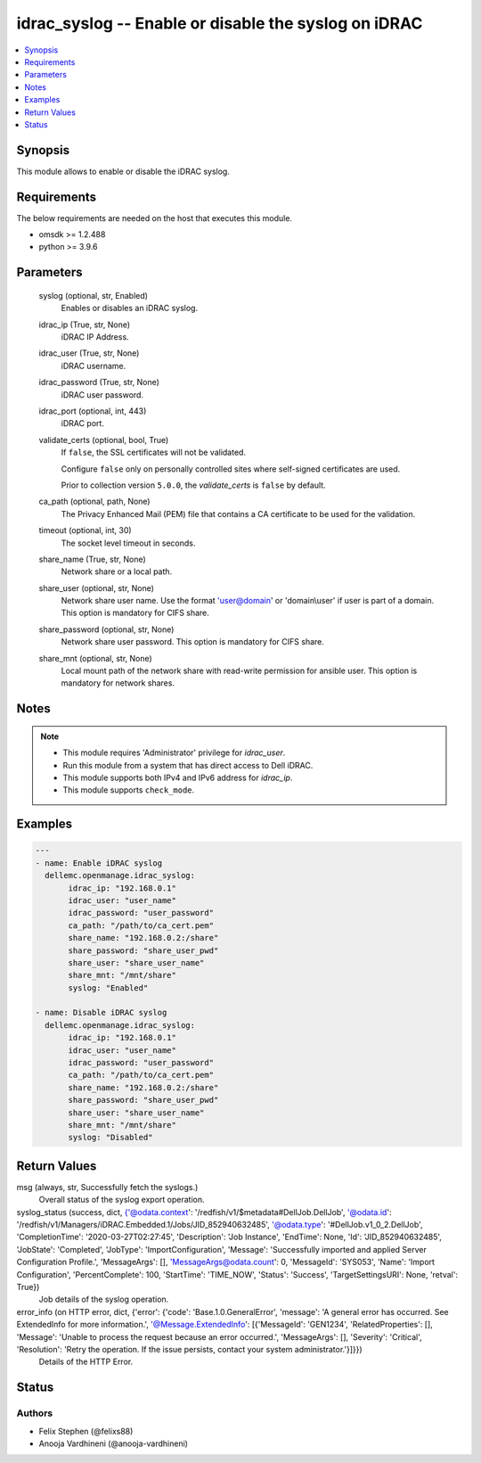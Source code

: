 .. _idrac_syslog_module:


idrac_syslog -- Enable or disable the syslog on iDRAC
=====================================================

.. contents::
   :local:
   :depth: 1


Synopsis
--------

This module allows to enable or disable the iDRAC syslog.



Requirements
------------
The below requirements are needed on the host that executes this module.

- omsdk >= 1.2.488
- python >= 3.9.6



Parameters
----------

  syslog (optional, str, Enabled)
    Enables or disables an iDRAC syslog.


  idrac_ip (True, str, None)
    iDRAC IP Address.


  idrac_user (True, str, None)
    iDRAC username.


  idrac_password (True, str, None)
    iDRAC user password.


  idrac_port (optional, int, 443)
    iDRAC port.


  validate_certs (optional, bool, True)
    If ``false``, the SSL certificates will not be validated.

    Configure ``false`` only on personally controlled sites where self-signed certificates are used.

    Prior to collection version ``5.0.0``, the *validate_certs* is ``false`` by default.


  ca_path (optional, path, None)
    The Privacy Enhanced Mail (PEM) file that contains a CA certificate to be used for the validation.


  timeout (optional, int, 30)
    The socket level timeout in seconds.


  share_name (True, str, None)
    Network share or a local path.


  share_user (optional, str, None)
    Network share user name. Use the format 'user@domain' or 'domain\\user' if user is part of a domain. This option is mandatory for CIFS share.


  share_password (optional, str, None)
    Network share user password. This option is mandatory for CIFS share.


  share_mnt (optional, str, None)
    Local mount path of the network share with read-write permission for ansible user. This option is mandatory for network shares.





Notes
-----

.. note::
   - This module requires 'Administrator' privilege for *idrac_user*.
   - Run this module from a system that has direct access to Dell iDRAC.
   - This module supports both IPv4 and IPv6 address for *idrac_ip*.
   - This module supports ``check_mode``.




Examples
--------

.. code-block:: yaml+jinja

    
    ---
    - name: Enable iDRAC syslog
      dellemc.openmanage.idrac_syslog:
           idrac_ip: "192.168.0.1"
           idrac_user: "user_name"
           idrac_password: "user_password"
           ca_path: "/path/to/ca_cert.pem"
           share_name: "192.168.0.2:/share"
           share_password: "share_user_pwd"
           share_user: "share_user_name"
           share_mnt: "/mnt/share"
           syslog: "Enabled"

    - name: Disable iDRAC syslog
      dellemc.openmanage.idrac_syslog:
           idrac_ip: "192.168.0.1"
           idrac_user: "user_name"
           idrac_password: "user_password"
           ca_path: "/path/to/ca_cert.pem"
           share_name: "192.168.0.2:/share"
           share_password: "share_user_pwd"
           share_user: "share_user_name"
           share_mnt: "/mnt/share"
           syslog: "Disabled"



Return Values
-------------

msg (always, str, Successfully fetch the syslogs.)
  Overall status of the syslog export operation.


syslog_status (success, dict, {'@odata.context': '/redfish/v1/$metadata#DellJob.DellJob', '@odata.id': '/redfish/v1/Managers/iDRAC.Embedded.1/Jobs/JID_852940632485', '@odata.type': '#DellJob.v1_0_2.DellJob', 'CompletionTime': '2020-03-27T02:27:45', 'Description': 'Job Instance', 'EndTime': None, 'Id': 'JID_852940632485', 'JobState': 'Completed', 'JobType': 'ImportConfiguration', 'Message': 'Successfully imported and applied Server Configuration Profile.', 'MessageArgs': [], 'MessageArgs@odata.count': 0, 'MessageId': 'SYS053', 'Name': 'Import Configuration', 'PercentComplete': 100, 'StartTime': 'TIME_NOW', 'Status': 'Success', 'TargetSettingsURI': None, 'retval': True})
  Job details of the syslog operation.


error_info (on HTTP error, dict, {'error': {'code': 'Base.1.0.GeneralError', 'message': 'A general error has occurred. See ExtendedInfo for more information.', '@Message.ExtendedInfo': [{'MessageId': 'GEN1234', 'RelatedProperties': [], 'Message': 'Unable to process the request because an error occurred.', 'MessageArgs': [], 'Severity': 'Critical', 'Resolution': 'Retry the operation. If the issue persists, contact your system administrator.'}]}})
  Details of the HTTP Error.





Status
------





Authors
~~~~~~~

- Felix Stephen (@felixs88)
- Anooja Vardhineni (@anooja-vardhineni)

